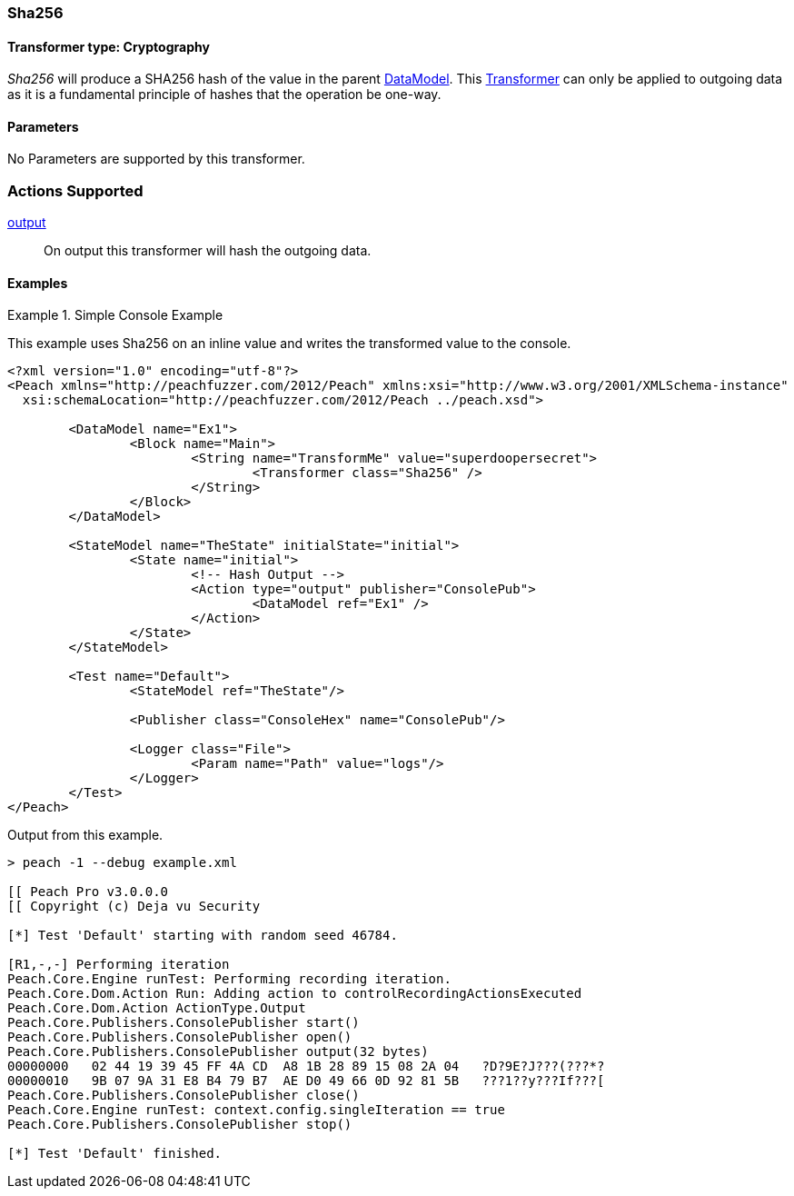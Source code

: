 <<<
[[Transformers_SHA256Transformer]]
=== Sha256

// Reviewed:
//  - 02/19/2014: Seth & Adam: Outlined
// TODO:
// Verify parameters expand parameter description
// Full pit example using hex console
// expand  general description
// Identify direction / actions supported for (Input/Output/Call/setProperty/getProperty)
// See AES for format
// Test output

// Updated:
// 2/19/14: Mick
// verified params
// added supported actions
// expanded description
// added full example

// Updated:
// - 03/26/2014 Lynn
//Corrected the transformer name 

==== Transformer type: Cryptography

_Sha256_ will produce a SHA256 hash of the value in the parent xref:DataModel[DataModel].
This xref:Transformer[Transformer] can only be applied to outgoing data as it is a fundamental principle of hashes that the operation be one-way.

==== Parameters

No Parameters are supported by this transformer.

=== Actions Supported

xref:Action_output[output]:: On output this transformer will hash the outgoing data.

==== Examples

.Simple Console Example
==========================
This example uses Sha256 on an inline value and writes the transformed value to the console.

[source,xml]
----
<?xml version="1.0" encoding="utf-8"?>
<Peach xmlns="http://peachfuzzer.com/2012/Peach" xmlns:xsi="http://www.w3.org/2001/XMLSchema-instance"
  xsi:schemaLocation="http://peachfuzzer.com/2012/Peach ../peach.xsd">

	<DataModel name="Ex1">
		<Block name="Main">
			<String name="TransformMe" value="superdoopersecret">
				<Transformer class="Sha256" />
			</String>
		</Block>
	</DataModel>

	<StateModel name="TheState" initialState="initial">
		<State name="initial">
			<!-- Hash Output -->
			<Action type="output" publisher="ConsolePub">
				<DataModel ref="Ex1" />
			</Action>
		</State>
	</StateModel>

	<Test name="Default">
		<StateModel ref="TheState"/>

		<Publisher class="ConsoleHex" name="ConsolePub"/>

		<Logger class="File">
			<Param name="Path" value="logs"/>
		</Logger>
	</Test>
</Peach>
----

Output from this example.
----
> peach -1 --debug example.xml

[[ Peach Pro v3.0.0.0
[[ Copyright (c) Deja vu Security

[*] Test 'Default' starting with random seed 46784.

[R1,-,-] Performing iteration
Peach.Core.Engine runTest: Performing recording iteration.
Peach.Core.Dom.Action Run: Adding action to controlRecordingActionsExecuted
Peach.Core.Dom.Action ActionType.Output
Peach.Core.Publishers.ConsolePublisher start()
Peach.Core.Publishers.ConsolePublisher open()
Peach.Core.Publishers.ConsolePublisher output(32 bytes)
00000000   02 44 19 39 45 FF 4A CD  A8 1B 28 89 15 08 2A 04   ?D?9E?J???(???*?
00000010   9B 07 9A 31 E8 B4 79 B7  AE D0 49 66 0D 92 81 5B   ???1??y???If???[
Peach.Core.Publishers.ConsolePublisher close()
Peach.Core.Engine runTest: context.config.singleIteration == true
Peach.Core.Publishers.ConsolePublisher stop()

[*] Test 'Default' finished.
----
==========================
